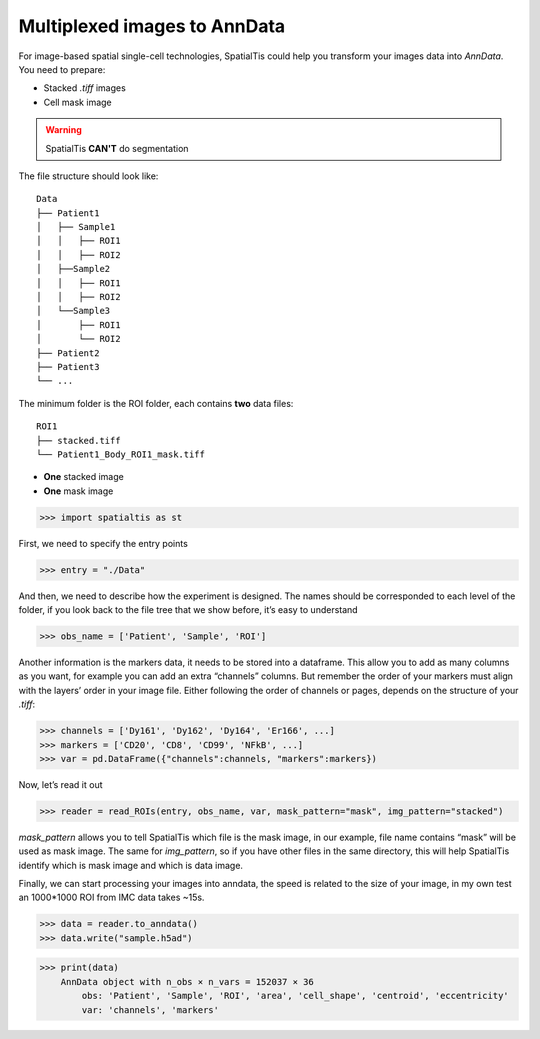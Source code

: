Multiplexed images to AnnData
==============================

For image-based spatial single-cell technologies, SpatialTis could help you transform
your images data into `AnnData`. You need to prepare:

- Stacked `.tiff` images
- Cell mask image

.. warning::
    SpatialTis **CAN'T** do segmentation

The file structure should look like::

    Data
    ├── Patient1
    │   ├── Sample1
    │   │   ├── ROI1
    │   │   ├── ROI2
    │   ├──Sample2
    │   │   ├── ROI1
    │   │   ├── ROI2
    │   └──Sample3
    │       ├── ROI1
    │       └── ROI2
    ├── Patient2
    ├── Patient3
    └── ...

The minimum folder is the ROI folder, each contains **two** data files::

    ROI1
    ├── stacked.tiff
    └── Patient1_Body_ROI1_mask.tiff

- **One** stacked image
- **One** mask image

>>> import spatialtis as st

First, we need to specify the entry points

>>> entry = "./Data"

And then, we need to describe how the experiment is designed.
The names should be corresponded to each level of the folder,
if you look back to the file tree that we show before, it’s easy to understand

>>> obs_name = ['Patient', 'Sample', 'ROI']

Another information is the markers data,
it needs to be stored into a dataframe.
This allow you to add as many columns as you want,
for example you can add an extra “channels” columns.
But remember the order of your markers must align with the
layers’ order in your image file.
Either following the order of channels or pages, depends on the structure of your *.tiff*:

>>> channels = ['Dy161', 'Dy162', 'Dy164', 'Er166', ...]
>>> markers = ['CD20', 'CD8', 'CD99', 'NFkB', ...]
>>> var = pd.DataFrame({"channels":channels, "markers":markers})

Now, let’s read it out

>>> reader = read_ROIs(entry, obs_name, var, mask_pattern="mask", img_pattern="stacked")

`mask_pattern` allows you to tell SpatialTis which file is the mask image,
in our example, file name contains “mask” will be used as mask image.
The same for `img_pattern`, so if you have other files in the same directory,
this will help SpatialTis identify which is mask image and which is data image.

Finally, we can start processing your images into anndata,
the speed is related to the size of your image,
in my own test an 1000*1000 ROI from IMC data takes ~15s.

>>> data = reader.to_anndata()
>>> data.write("sample.h5ad")


>>> print(data)
    AnnData object with n_obs × n_vars = 152037 × 36
        obs: 'Patient', 'Sample', 'ROI', 'area', 'cell_shape', 'centroid', 'eccentricity'
        var: 'channels', 'markers'

